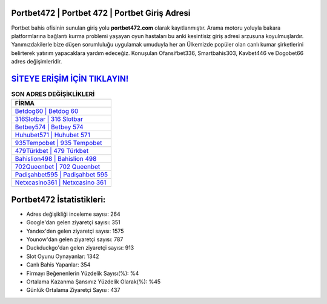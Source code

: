﻿Portbet472 | Portbet 472 | Portbet Giriş Adresi
===================================

.. image:: images/portbet-giris.jpg
   :width: 600
   
Portbet bahis ofisinin sunulan giriş yolu **portbet472.com** olarak kayıtlanmıştır. Arama motoru yoluyla bakara platformlarına bağlantı kurma problemi yaşayan oyun hastaları bu anki kesintisiz giriş adresi arzusuna koyulmuşlardır. Yanımızdakilerle bize düşen sorumluluğu uygulamak umuduyla her an Ülkemizde popüler olan  canlı kumar şirketlerini belirterek yatırım yapacaklara yardım edeceğiz. Konuşulan Ofansifbet336, Smartbahis303, Kavbet446 ve Dogobet66 adres değişimleridir.

`SİTEYE ERİŞİM İÇİN TIKLAYIN! <https://uclck.me/gonow>`_
==============

.. list-table:: **SON ADRES DEĞİŞİKLİKLERİ**
   :widths: 100
   :header-rows: 1

   * - FİRMA
   * - `Betdog60 | Betdog 60 <betdog60-betdog-60-betdog-giris-adresi.html>`_
   * - `316Slotbar | 316 Slotbar <316slotbar-316-slotbar-slotbar-giris-adresi.html>`_
   * - `Betbey574 | Betbey 574 <betbey574-betbey-574-betbey-giris-adresi.html>`_	 
   * - `Huhubet571 | Huhubet 571 <huhubet571-huhubet-571-huhubet-giris-adresi.html>`_	 
   * - `935Tempobet | 935 Tempobet <935tempobet-935-tempobet-tempobet-giris-adresi.html>`_ 
   * - `479Türkbet | 479 Türkbet <479turkbet-479-turkbet-turkbet-giris-adresi.html>`_
   * - `Bahislion498 | Bahislion 498 <bahislion498-bahislion-498-bahislion-giris-adresi.html>`_	 
   * - `702Queenbet | 702 Queenbet <702queenbet-702-queenbet-queenbet-giris-adresi.html>`_
   * - `Padişahbet595 | Padişahbet 595 <padisahbet595-padisahbet-595-padisahbet-giris-adresi.html>`_
   * - `Netxcasino361 | Netxcasino 361 <netxcasino361-netxcasino-361-netxcasino-giris-adresi.html>`_
	 
Portbet472 İstatistikleri:
===================================	 
* Adres değişikliği inceleme sayısı: 264
* Google'dan gelen ziyaretçi sayısı: 351
* Yandex'den gelen ziyaretçi sayısı: 1575
* Younow'dan gelen ziyaretçi sayısı: 787
* Duckduckgo'dan gelen ziyaretçi sayısı: 913
* Slot Oyunu Oynayanlar: 1342
* Canlı Bahis Yapanlar: 354
* Firmayı Beğenenlerin Yüzdelik Sayısı(%): %4
* Ortalama Kazanma Şansınız Yüzdelik Olarak(%): %45
* Günlük Ortalama Ziyaretçi Sayısı: 437
